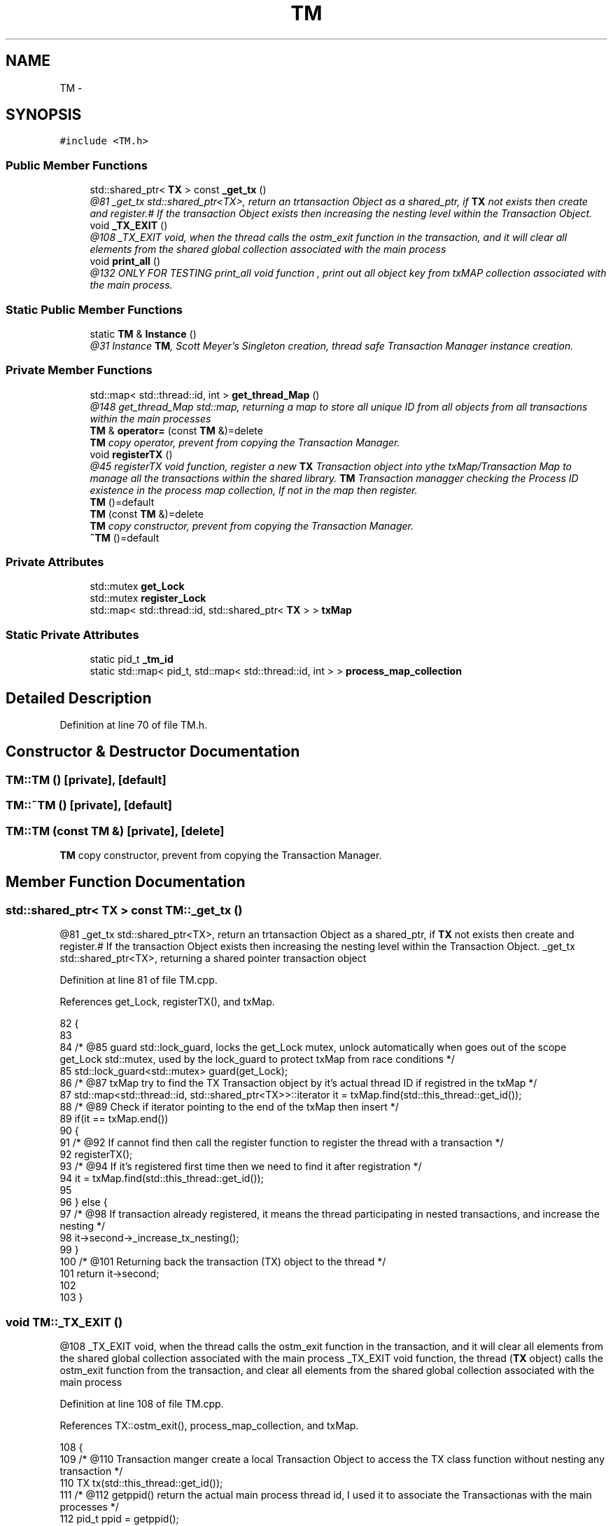 .TH "TM" 3 "Sun Apr 1 2018" "C++ Software transactional Memory" \" -*- nroff -*-
.ad l
.nh
.SH NAME
TM \- 
.SH SYNOPSIS
.br
.PP
.PP
\fC#include <TM\&.h>\fP
.SS "Public Member Functions"

.in +1c
.ti -1c
.RI "std::shared_ptr< \fBTX\fP > const \fB_get_tx\fP ()"
.br
.RI "\fI@81 _get_tx std::shared_ptr<TX>, return an trtansaction Object as a shared_ptr, if \fBTX\fP not exists then create and register\&.# If the transaction Object exists then increasing the nesting level within the Transaction Object\&. \fP"
.ti -1c
.RI "void \fB_TX_EXIT\fP ()"
.br
.RI "\fI@108 _TX_EXIT void, when the thread calls the ostm_exit function in the transaction, and it will clear all elements from the shared global collection associated with the main process \fP"
.ti -1c
.RI "void \fBprint_all\fP ()"
.br
.RI "\fI@132 ONLY FOR TESTING print_all void function , print out all object key from txMAP collection associated with the main process\&. \fP"
.in -1c
.SS "Static Public Member Functions"

.in +1c
.ti -1c
.RI "static \fBTM\fP & \fBInstance\fP ()"
.br
.RI "\fI@31 Instance \fBTM\fP, Scott Meyer's Singleton creation, thread safe Transaction Manager instance creation\&. \fP"
.in -1c
.SS "Private Member Functions"

.in +1c
.ti -1c
.RI "std::map< std::thread::id, int > \fBget_thread_Map\fP ()"
.br
.RI "\fI@148 get_thread_Map std::map, returning a map to store all unique ID from all objects from all transactions within the main processes \fP"
.ti -1c
.RI "\fBTM\fP & \fBoperator=\fP (const \fBTM\fP &)=delete"
.br
.RI "\fI\fBTM\fP copy operator, prevent from copying the Transaction Manager\&. \fP"
.ti -1c
.RI "void \fBregisterTX\fP ()"
.br
.RI "\fI@45 registerTX void function, register a new \fBTX\fP Transaction object into ythe txMap/Transaction Map to manage all the transactions within the shared library\&. \fBTM\fP Transaction managger checking the Process ID existence in the process map collection, If not in the map then register\&. \fP"
.ti -1c
.RI "\fBTM\fP ()=default"
.br
.ti -1c
.RI "\fBTM\fP (const \fBTM\fP &)=delete"
.br
.RI "\fI\fBTM\fP copy constructor, prevent from copying the Transaction Manager\&. \fP"
.ti -1c
.RI "\fB~TM\fP ()=default"
.br
.in -1c
.SS "Private Attributes"

.in +1c
.ti -1c
.RI "std::mutex \fBget_Lock\fP"
.br
.ti -1c
.RI "std::mutex \fBregister_Lock\fP"
.br
.ti -1c
.RI "std::map< std::thread::id, std::shared_ptr< \fBTX\fP > > \fBtxMap\fP"
.br
.in -1c
.SS "Static Private Attributes"

.in +1c
.ti -1c
.RI "static pid_t \fB_tm_id\fP"
.br
.ti -1c
.RI "static std::map< pid_t, std::map< std::thread::id, int > > \fBprocess_map_collection\fP"
.br
.in -1c
.SH "Detailed Description"
.PP 
Definition at line 70 of file TM\&.h\&.
.SH "Constructor & Destructor Documentation"
.PP 
.SS "TM::TM ()\fC [private]\fP, \fC [default]\fP"

.SS "TM::~TM ()\fC [private]\fP, \fC [default]\fP"

.SS "TM::TM (const \fBTM\fP &)\fC [private]\fP, \fC [delete]\fP"

.PP
\fBTM\fP copy constructor, prevent from copying the Transaction Manager\&. 
.SH "Member Function Documentation"
.PP 
.SS "std::shared_ptr< \fBTX\fP > const TM::_get_tx ()"

.PP
@81 _get_tx std::shared_ptr<TX>, return an trtansaction Object as a shared_ptr, if \fBTX\fP not exists then create and register\&.# If the transaction Object exists then increasing the nesting level within the Transaction Object\&. _get_tx std::shared_ptr<TX>, returning a shared pointer transaction object 
.PP
Definition at line 81 of file TM\&.cpp\&.
.PP
References get_Lock, registerTX(), and txMap\&.
.PP
.nf
82 {
83    
84     /* @85 guard std::lock_guard, locks the get_Lock mutex, unlock automatically when goes out of the scope get_Lock std::mutex, used by the lock_guard to protect txMap from race conditions */
85     std::lock_guard<std::mutex> guard(get_Lock);
86     /* @87 txMap try to find the TX Transaction object by it's actual thread ID if registred in the txMap */
87     std::map<std::thread::id, std::shared_ptr<TX>>::iterator it = txMap\&.find(std::this_thread::get_id());
88     /* @89 Check if iterator pointing to the end of the txMap then insert */
89     if(it == txMap\&.end())
90     {
91       /* @92 If cannot find then call the register function to register the thread with a transaction */
92        registerTX();
93        /* @94 If it's registered first time then we need to find it after registration */
94        it = txMap\&.find(std::this_thread::get_id());
95        
96     } else {
97         /* @98 If transaction already registered, it means the thread participating in nested transactions, and increase the nesting */
98         it->second->_increase_tx_nesting();
99     }
100     /* @101 Returning back the transaction (TX) object to the thread */
101     return it->second;
102 
103 }
.fi
.SS "void TM::_TX_EXIT ()"

.PP
@108 _TX_EXIT void, when the thread calls the ostm_exit function in the transaction, and it will clear all elements from the shared global collection associated with the main process _TX_EXIT void function, the thread (\fBTX\fP object) calls the ostm_exit function from the transaction, and clear all elements from the shared global collection associated with the main process 
.PP
Definition at line 108 of file TM\&.cpp\&.
.PP
References TX::ostm_exit(), process_map_collection, and txMap\&.
.PP
.nf
108                  {
109     /*  @110 Transaction manger create a local Transaction Object to access the TX class function without nesting any transaction */
110     TX tx(std::this_thread::get_id());
111     /* @112 getppid() return the actual main process thread id, I used it to associate the Transactionas with the main processes */
112     pid_t ppid = getppid();
113     /* @114 process_map_collection try to find the main process by it's ppid if registred in the library */
114     std::map<pid_t, std::map< std::thread::id, int >>::iterator process_map_collection_Iterator = TM::process_map_collection\&.find(ppid);
115     /* @116 Check if iterator NOT pointing to the end of the process map then register */
116     if (process_map_collection_Iterator != TM::process_map_collection\&.end()) {
117         /* @118 Iterate through the process_map_collection to find all transaction associated with main process */
118         for (auto current = process_map_collection_Iterator->second\&.begin(); current != process_map_collection_Iterator->second\&.end(); ++current) {
119             /* @120 Delete all transaction associated with the actual main process */
120             txMap\&.erase(current->first);
121         }
122         /* @123 When all transaction deleted, delete the main process from the Transacion Manager */
123         TM::process_map_collection\&.erase(ppid);
124     }
125     /* @126 TX class delete all Global Object shared between the transaction\&. This function calls only when the main process exists to clear out memory */
126     tx\&.ostm_exit();
127 }
.fi
.SS "std::map< std::thread::id, int > TM::get_thread_Map ()\fC [private]\fP"

.PP
@148 get_thread_Map std::map, returning a map to store all unique ID from all objects from all transactions within the main processes 
.PP
Definition at line 148 of file TM\&.cpp\&.
.PP
Referenced by registerTX()\&.
.PP
.nf
148                                               {
149     /*  @150 thread_Map std::map< int, int > create a map to store int key and int value */ 
150     std::map< std::thread::id, int > thread_Map;
151     /* @152 return the map */
152     return thread_Map;
153 }
.fi
.SS "\fBTM\fP & TM::Instance ()\fC [static]\fP"

.PP
@31 Instance \fBTM\fP, Scott Meyer's Singleton creation, thread safe Transaction Manager instance creation\&. Scott Meyer's Singleton creation, thread safe Transaction Manager instance creation\&. 
.PP
Definition at line 31 of file TM\&.cpp\&.
.PP
References _tm_id\&.
.PP
.nf
31                  {
32    /* @33 _instance TM, static class reference to the instance of the Transaction Manager class */
33     static TM _instance;
34     /* @35 _instance ppid, assigning the process id whoever created the Singleton instance */
35     _instance\&._tm_id = getpid();
36     /* @37 return Singleton instance */
37     return _instance;
38 }
.fi
.SS "\fBTM\fP& TM::operator= (const \fBTM\fP &)\fC [private]\fP, \fC [delete]\fP"

.PP
\fBTM\fP copy operator, prevent from copying the Transaction Manager\&. 
.SS "void TM::print_all ()"

.PP
@132 ONLY FOR TESTING print_all void function , print out all object key from txMAP collection associated with the main process\&. ONLY FOR TESTING! print_all void function, prints all object in the txMap 
.PP
Definition at line 132 of file TM\&.cpp\&.
.PP
References get_Lock, and txMap\&.
.PP
.nf
132                   {
133     /* @134 Locking the print function */
134     get_Lock\&.lock();
135     /* @136 Iterate through the txMap to print out the thread id's*/
136     for (auto current = txMap\&.begin(); current != txMap\&.end(); ++current) {
137         /* @138 Print key (thread number)*/
138         std::cout << "KEY : " << current->first << std::endl;
139     }
140     /* @140 Unlocking the print function*/
141     get_Lock\&.unlock();
142 }
.fi
.SS "void TM::registerTX ()\fC [private]\fP"

.PP
@45 registerTX void function, register a new \fBTX\fP Transaction object into ythe txMap/Transaction Map to manage all the transactions within the shared library\&. \fBTM\fP Transaction managger checking the Process ID existence in the process map collection, If not in the map then register\&. 
.PP
Definition at line 45 of file TM\&.cpp\&.
.PP
References get_thread_Map(), process_map_collection, register_Lock, and txMap\&.
.PP
Referenced by _get_tx()\&.
.PP
.nf
46 {
47   /* @49 guard std::lock_guard, locks the register_Lock mutex, unlock automatically when goes out of the scope register_Lock std::mutex, used by the lock_guard to protect shared map from race conditions */
48     std::lock_guard<std::mutex> guard(register_Lock);
49     /* @51 getppid() return the actual main process thread id, I used it to associate the Transactionas with the main processes */
50     pid_t ppid = getppid();
51 
52     /* @53 process_map_collection try to find the main process by it's ppid if registred in the library */
53     std::map<pid_t, std::map< std::thread::id, int >>::iterator process_map_collection_Iterator = TM::process_map_collection\&.find(ppid);
54     /* @55 Check if iterator pointing to the end of the process map then register */
55     if (process_map_collection_Iterator == TM::process_map_collection\&.end()) {
56         /* @57 Require new map to insert to the process map as a value by the ppid key  */
57         std::map< std::thread::id, int >map = get_thread_Map();
58         /* @59 Register main process/application to the global map  */
59         TM::process_map_collection\&.insert({ppid, map});
60 
61     }
62     /* @63 txMap std::map, collection to store all transaction created by the Transaction Manager */
63     std::map<std::thread::id, std::shared_ptr < TX>>::iterator it = txMap\&.find(std::this_thread::get_id());
64     /* @65 Check if iterator pointing to the end of the txMap then insert */
65     if (it == txMap\&.end()) {
66         /* @67 Create a new Transaction Object as a shared pointer */
67         std::shared_ptr<TX> _transaction_object(new TX(std::this_thread::get_id()));
68         /* @69 txMap insert the new transaction into the txMap by the threadID key */
69         txMap\&.insert({std::this_thread::get_id(), _transaction_object});
70         /* @71 Get the map if the transaction registered first time */
71         process_map_collection_Iterator = TM::process_map_collection\&.find(ppid);
72         /* @73 Insert to the GLOBAL MAP as a helper to clean up at end of main process\&. The value 1 is not used yet */
73         process_map_collection_Iterator->second\&.insert({std::this_thread::get_id(), 1});
74     }
75 }
.fi
.SH "Member Data Documentation"
.PP 
.SS "pid_t TM::_tm_id\fC [static]\fP, \fC [private]\fP"

.PP
Definition at line 115 of file TM\&.h\&.
.PP
Referenced by Instance()\&.
.SS "std::mutex TM::get_Lock\fC [private]\fP"

.PP
Definition at line 111 of file TM\&.h\&.
.PP
Referenced by _get_tx(), and print_all()\&.
.SS "std::map< pid_t, std::map< std::thread::id, int > > TM::process_map_collection\fC [static]\fP, \fC [private]\fP"

.PP
Definition at line 95 of file TM\&.h\&.
.PP
Referenced by _TX_EXIT(), and registerTX()\&.
.SS "std::mutex TM::register_Lock\fC [private]\fP"

.PP
Definition at line 107 of file TM\&.h\&.
.PP
Referenced by registerTX()\&.
.SS "std::map<std::thread::id, std::shared_ptr<\fBTX\fP> > TM::txMap\fC [private]\fP"

.PP
Definition at line 91 of file TM\&.h\&.
.PP
Referenced by _get_tx(), _TX_EXIT(), print_all(), and registerTX()\&.

.SH "Author"
.PP 
Generated automatically by Doxygen for C++ Software transactional Memory from the source code\&.
